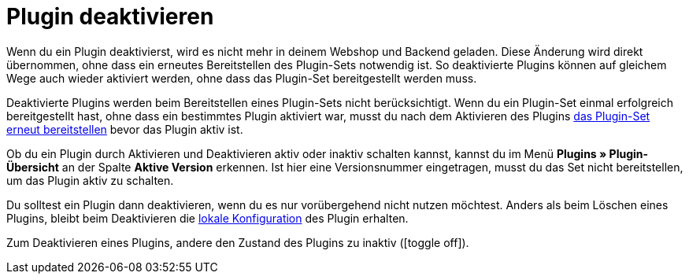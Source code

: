 [#plugin-deaktivieren]
= Plugin deaktivieren

Wenn du ein Plugin deaktivierst, wird es nicht mehr in deinem Webshop und Backend geladen. Diese Änderung wird direkt übernommen, ohne dass ein erneutes Bereitstellen des Plugin-Sets notwendig ist. So deaktivierte Plugins können auf gleichem Wege auch wieder aktiviert werden, ohne dass das Plugin-Set bereitgestellt werden muss.

Deaktivierte Plugins werden beim Bereitstellen eines Plugin-Sets nicht berücksichtigt. Wenn du ein Plugin-Set einmal erfolgreich bereitgestellt hast, ohne dass ein bestimmtes Plugin aktiviert war, musst du nach dem Aktivieren des Plugins <<plugins/hinzugefuegte-plugins-installieren#plugin-installieren, das Plugin-Set erneut bereitstellen>> bevor das Plugin aktiv ist.

Ob du ein Plugin durch Aktivieren und Deaktivieren aktiv oder inaktiv schalten kannst, kannst du im Menü *Plugins » Plugin-Übersicht* an der Spalte *Aktive Version* erkennen. Ist hier eine Versionsnummer eingetragen, musst du das Set nicht bereitstellen, um das Plugin aktiv zu schalten.

Du solltest ein Plugin dann deaktivieren, wenn du es nur vorübergehend nicht nutzen möchtest. Anders als beim Löschen eines Plugins, bleibt beim Deaktivieren die <<plugins/installierte-plugins-konfigurieren#lokale-vs-globale-konfiguration, lokale Konfiguration>> des Plugin erhalten.

Zum Deaktivieren eines Plugins, andere den Zustand des Plugins zu inaktiv (icon:toggle-off[]).